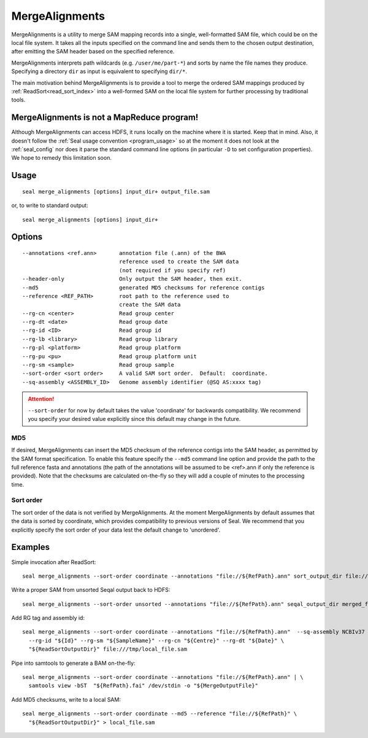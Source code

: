 .. _merge_alignments_index:

MergeAlignments
====================

MergeAlignments is a utility to merge SAM mapping records into a single,
well-formatted SAM file, which could be on the local file system.  It takes
all the inputs specified on the command line
and sends them to the chosen output destination, after emitting the SAM header
based on the specified reference.

MergeAlignments interprets path wildcards (e.g. ``/user/me/part-*``) and sorts
by name the file names they produce.  Specifying a directory ``dir`` as input is
equivalent to specifying ``dir/*``.

The main motivation behind MergeAlignments is to provide a tool to merge
the ordered SAM mappings produced by :ref:`ReadSort<read_sort_index>` into a
well-formed SAM on the local file system for further processing by traditional
tools.

MergeAlignments is not a MapReduce program!
++++++++++++++++++++++++++++++++++++++++++++++

Although MergeAlignments can access HDFS, it runs locally on the machine where
it is started.  Keep that in mind.  Also, it doesn't follow the
:ref:`Seal usage convention <program_usage>` so at the moment it does not look
at the :ref:`seal_config` nor does it parse the standard command line options
(in particular ``-D`` to set configuration properties).  We hope to remedy this
limitation soon.


Usage
+++++++++

::

  seal merge_alignments [options] input_dir+ output_file.sam

or, to write to standard output::

  seal merge_alignments [options] input_dir+

Options
+++++++++++

::

 --annotations <ref.ann>       annotation file (.ann) of the BWA
                               reference used to create the SAM data
                               (not required if you specify ref)
 --header-only                 Only output the SAM header, then exit.
 --md5                         generated MD5 checksums for reference contigs
 --reference <REF_PATH>        root path to the reference used to
                               create the SAM data
 --rg-cn <center>              Read group center
 --rg-dt <date>                Read group date
 --rg-id <ID>                  Read group id
 --rg-lb <library>             Read group library
 --rg-pl <platform>            Read group platform
 --rg-pu <pu>                  Read group platform unit
 --rg-sm <sample>              Read group sample
 --sort-order <sort order>     A valid SAM sort order.  Default:  coordinate.
 --sq-assembly <ASSEMBLY_ID>   Genome assembly identifier (@SQ AS:xxxx tag)

.. attention:: ``--sort-order`` for now by default takes the value 'coordinate' for
  backwards compatibility.  We recommend you specify your desired value
  explicitly since this default may change in the future.

MD5
.......

If desired, MergeAlignments can insert the MD5 checksum of the reference contigs
into the SAM header, as permitted by the SAM format specification.  To enable
this feature specify the ``--md5`` command line option and provide the path
to the full reference fasta and annotations (the path of the annotations will be
assumed to be <ref>.ann if only the reference is provided).  Note that the
checksums are calculated on-the-fly so they will add a couple of minutes to the
processing time.

Sort order
............

The sort order of the data is not verified by MergeAlignments.  At the moment
MergeAlignments by default assumes that the data is sorted by coordinate, which
provides compatibility to previous versions of Seal.  We recommend that you
explicitly specify the sort order of your data lest the default change to
'unordered'.


Examples
+++++++++

Simple invocation after ReadSort::

  seal merge_alignments --sort-order coordinate --annotations "file://${RefPath}.ann" sort_output_dir file:///tmp/local_file.sam


Write a proper SAM from unsorted Seqal output back to HDFS::

  seal merge_alignments --sort-order unsorted --annotations "file://${RefPath}.ann" seqal_output_dir merged_file.sam


Add RG tag and assembly id::

  seal merge_alignments --sort-order coordinate --annotations "file://${RefPath}.ann"  --sq-assembly NCBIv37 \
    --rg-id "${Id}" --rg-sm "${SampleName}" --rg-cn "${Centre}" --rg-dt "${Date}" \
    "${ReadSortOutputDir}" file:///tmp/local_file.sam

Pipe into samtools to generate a BAM on-the-fly::

  seal merge_alignments --sort-order coordinate --annotations "file://${RefPath}.ann" | \
    samtools view -bST  "${RefPath}.fai" /dev/stdin -o "${MergeOutputFile}"

Add MD5 checksums, write to a local SAM::

  seal merge_alignments --sort-order coordinate --md5 --reference "file://${RefPath}" \
    "${ReadSortOutputDir}" > local_file.sam
